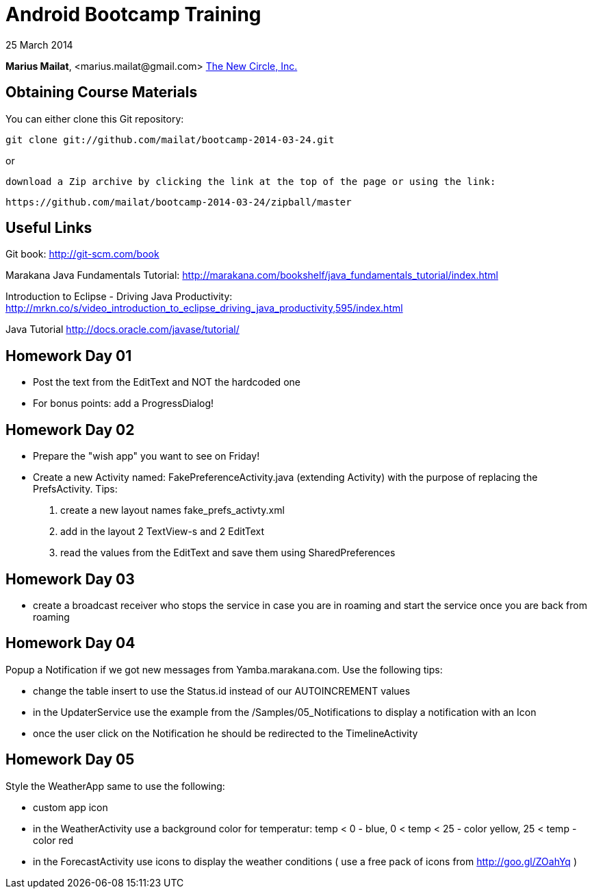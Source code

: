 = Android Bootcamp Training

25 March 2014

*Marius Mailat*, +<marius.mailat@gmail.com>+
http://thewnewcircle.com[The New Circle, Inc.]

== Obtaining Course Materials

You can either clone this Git repository:

  git clone git://github.com/mailat/bootcamp-2014-03-24.git

or

   download a Zip archive by clicking the link at the top of the page or using the link:
  
	https://github.com/mailat/bootcamp-2014-03-24/zipball/master

== Useful Links

Git book: http://git-scm.com/book

Marakana Java Fundamentals Tutorial: http://marakana.com/bookshelf/java_fundamentals_tutorial/index.html

Introduction to Eclipse - Driving Java Productivity: http://mrkn.co/s/video_introduction_to_eclipse_driving_java_productivity,595/index.html

Java Tutorial http://docs.oracle.com/javase/tutorial/

== Homework Day 01

- Post the text from the EditText and NOT the hardcoded one
- For bonus points: add a ProgressDialog!

== Homework Day 02

- Prepare the "wish app" you want to see on Friday!
- Create a new Activity named: FakePreferenceActivity.java (extending Activity) with the purpose of replacing the PrefsActivity. Tips:
1. create a new layout names fake_prefs_activty.xml
2. add in the layout 2 TextView-s and 2 EditText
3. read the values from the EditText and save them using SharedPreferences 

== Homework Day 03

- create a broadcast receiver who stops the service in case you are in roaming and start the service once you are back from roaming

== Homework Day 04

Popup a Notification if we got new messages from Yamba.marakana.com. Use the following tips:

- change the table insert to use the Status.id instead of our AUTOINCREMENT values
- in the UpdaterService use the example from the /Samples/05_Notifications to display a notification with an Icon
- once the user click on the Notification he should be redirected to the TimelineActivity

== Homework Day 05

Style the WeatherApp same to use the following:

- custom app icon
- in the WeatherActivity use a background color for temperatur: temp < 0 - blue, 0 < temp < 25 - color yellow,  25 < temp - color red
- in the ForecastActivity use icons to display the weather conditions ( use a free pack of icons from http://goo.gl/ZOahYq ) 
